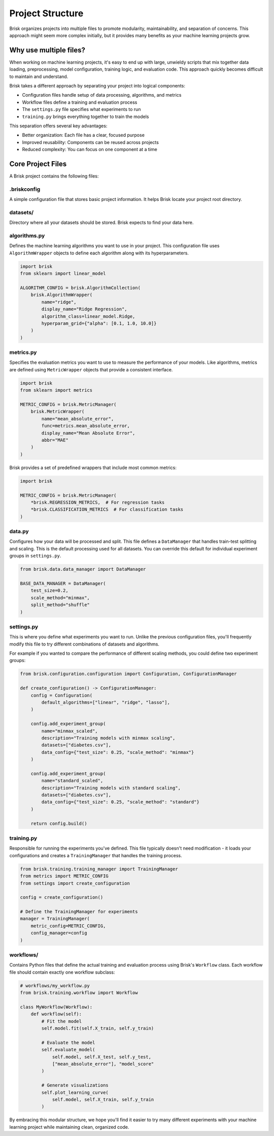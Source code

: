 .. _project_structure:  

Project Structure
=================

Brisk organizes projects into multiple files to promote modularity, maintainability, 
and separation of concerns. This approach might seem more complex initially, but 
it provides many benefits as your machine learning projects grow.

Why use multiple files?
-----------------------

When working on machine learning projects, it's easy to end up with large, unwieldy 
scripts that mix together data loading, preprocessing, model configuration, training logic, 
and evaluation code. This approach quickly becomes difficult to maintain and understand.

Brisk takes a different approach by separating your project into logical components:

* Configuration files handle setup of data processing, algorithms, and metrics

* Workflow files define a training and evaluation process

* The ``settings.py`` file specifies what experiments to run

* ``training.py`` brings everything together to train the models

This separation offers several key advantages:

* Better organization: Each file has a clear, focused purpose
* Improved reusability: Components can be reused across projects
* Reduced complexity: You can focus on one component at a time

Core Project Files
------------------

A Brisk project contains the following files:

.briskconfig
~~~~~~~~~~~~~

A simple configuration file that stores basic project information. It helps Brisk 
locate your project root directory.


datasets/
~~~~~~~~~

Directory where all your datasets should be stored. Brisk expects to find your data here.


algorithms.py
~~~~~~~~~~~~~

Defines the machine learning algorithms you want to use in your project. This configuration 
file uses ``AlgorithmWrapper`` objects to define each algorithm along with its hyperparameters.

.. code-block:: python

    import brisk
    from sklearn import linear_model

    ALGORITHM_CONFIG = brisk.AlgorithmCollection(
        brisk.AlgorithmWrapper(
            name="ridge",
            display_name="Ridge Regression",
            algorithm_class=linear_model.Ridge,
            hyperparam_grid={"alpha": [0.1, 1.0, 10.0]}
        )
    )


metrics.py
~~~~~~~~~~

Specifies the evaluation metrics you want to use to measure the performance of your models. 
Like algorithms, metrics are defined using ``MetricWrapper`` objects that provide a 
consistent interface.

.. code-block:: python

    import brisk
    from sklearn import metrics

    METRIC_CONFIG = brisk.MetricManager(
        brisk.MetricWrapper(
            name="mean_absolute_error",
            func=metrics.mean_absolute_error,
            display_name="Mean Absolute Error",
            abbr="MAE"
        )
    )

Brisk provides a set of predefined wrappers that include most common metrics:

.. code-block:: python

    import brisk

    METRIC_CONFIG = brisk.MetricManager(
        *brisk.REGRESSION_METRICS,  # For regression tasks
        *brisk.CLASSIFICATION_METRICS  # For classification tasks
    )

data.py
~~~~~~~

Configures how your data will be processed and split. This file defines a 
``DataManager`` that handles train-test splitting and scaling. This is the default
processing used for all datasets. You can override this default for individual 
experiment groups in ``settings.py``.

.. code-block:: python

    from brisk.data.data_manager import DataManager

    BASE_DATA_MANAGER = DataManager(
        test_size=0.2,
        scale_method="minmax",
        split_method="shuffle"
    )

settings.py
~~~~~~~~~~~

This is where you define what experiments you want to run. Unlike the previous 
configuration files, you'll frequently modify this file to try different 
combinations of datasets and algorithms.

For example if you wanted to compare the performance of different scaling methods,
you could define two experiment groups:

.. code-block:: python

    from brisk.configuration.configuration import Configuration, ConfigurationManager

    def create_configuration() -> ConfigurationManager:
        config = Configuration(
            default_algorithms=["linear", "ridge", "lasso"],
        )

        config.add_experiment_group(
            name="minmax_scaled",
            description="Training models with minmax scaling",
            datasets=["diabetes.csv"],
            data_config={"test_size": 0.25, "scale_method": "minmax"}
        )

        config.add_experiment_group(
            name="standard_scaled",
            description="Training models with standard scaling",
            datasets=["diabetes.csv"],
            data_config={"test_size": 0.25, "scale_method": "standard"}
        )

        return config.build()


training.py
~~~~~~~~~~~

Responsible for running the experiments you've defined. This file typically 
doesn't need modification - it loads your configurations and creates a 
``TrainingManager`` that handles the training process.

.. code-block:: python

    from brisk.training.training_manager import TrainingManager
    from metrics import METRIC_CONFIG
    from settings import create_configuration

    config = create_configuration()

    # Define the TrainingManager for experiments
    manager = TrainingManager(
        metric_config=METRIC_CONFIG,
        config_manager=config
    )

workflows/
~~~~~~~~~~~

Contains Python files that define the actual training and evaluation process using 
Brisk's ``Workflow`` class. Each workflow file should contain exactly one workflow subclass:

.. code-block:: python

    # workflows/my_workflow.py
    from brisk.training.workflow import Workflow

    class MyWorkflow(Workflow):
        def workflow(self):
            # Fit the model
            self.model.fit(self.X_train, self.y_train)

            # Evaluate the model
            self.evaluate_model(
                self.model, self.X_test, self.y_test,
                ["mean_absolute_error"], "model_score"
            )

            # Generate visualizations
            self.plot_learning_curve(
                self.model, self.X_train, self.y_train
            )


By embracing this modular structure, we hope you'll find it easier to try many
different experiments with your machine learning project while maintaining clean, 
organized code.

